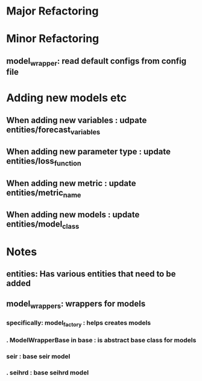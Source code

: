 * Major Refactoring
* Minor Refactoring
** model_wrapper: read default configs from config file
* Adding new models etc
** When adding new variables      : udpate entities/forecast_variables
** When adding new parameter type : update entities/loss_function
** When adding new metric         : update entities/metric_name
** When adding new models         : update entities/model_class
** 
* Notes
** entities: Has various entities that need to be added
** model_wrappers: wrappers for models
*** specifically: model_factory : helps creates models
*** .             ModelWrapperBase in base          : is abstract base class for models
***               seir          : base seir model
*** .             seihrd        : base seihrd model
*** 
